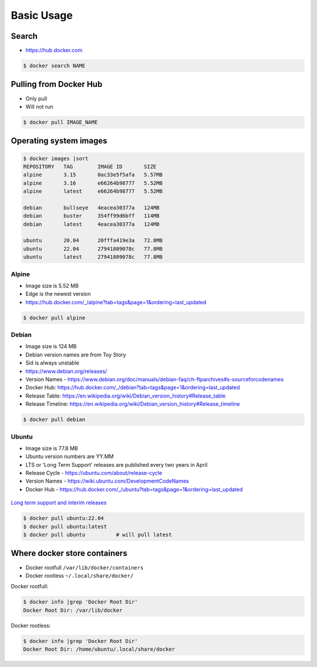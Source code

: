 ***********
Basic Usage
***********


Search
======
* https://hub.docker.com

.. code-block:: console

    $ docker search NAME


Pulling from Docker Hub
=======================
* Only pull
* Will not run

.. code-block:: console

    $ docker pull IMAGE_NAME


Operating system images
=======================

.. code-block:: console

    $ docker images |sort
    REPOSITORY   TAG        IMAGE ID       SIZE
    alpine       3.15       0ac33e5f5afa   5.57MB
    alpine       3.16       e66264b98777   5.52MB
    alpine       latest     e66264b98777   5.52MB

    debian       bullseye   4eacea30377a   124MB
    debian       buster     354ff99d6bff   114MB
    debian       latest     4eacea30377a   124MB

    ubuntu       20.04      20fffa419e3a   72.8MB
    ubuntu       22.04      27941809078c   77.8MB
    ubuntu       latest     27941809078c   77.8MB


Alpine
------
* Image size is 5.52 MB
* Edge is the newest version
* https://hub.docker.com/_/alpine?tab=tags&page=1&ordering=last_updated

.. code-block:: console

    $ docker pull alpine

Debian
------
* Image size is 124 MB
* Debian version names are from Toy Story
* Sid is always unstable
* https://www.debian.org/releases/
* Version Names - https://www.debian.org/doc/manuals/debian-faq/ch-ftparchives#s-sourceforcodenames
* Docker Hub: https://hub.docker.com/_/debian?tab=tags&page=1&ordering=last_updated
* Release Table: https://en.wikipedia.org/wiki/Debian_version_history#Release_table
* Release Timeline: https://en.wikipedia.org/wiki/Debian_version_history#Release_timeline

.. code-block:: console

    $ docker pull debian

Ubuntu
------
* Image size is 77.8 MB
* Ubuntu version numbers are YY.MM
* LTS or 'Long Term Support' releases are published every two years in April
* Release Cycle - https://ubuntu.com/about/release-cycle
* Version Names - https://wiki.ubuntu.com/DevelopmentCodeNames
* Docker Hub - https://hub.docker.com/_/ubuntu?tab=tags&page=1&ordering=last_updated

.. figure:: ../_img/release-ubuntu.png
    :scale: 35%
    :align: center

    `Long term support and interim releases <https://ubuntu.com/about/release-cycle>`_

.. code-block:: console

    $ docker pull ubuntu:22.04
    $ docker pull ubuntu:latest
    $ docker pull ubuntu          # will pull latest


Where docker store containers
=============================
* Docker rootfull ``/var/lib/docker/containers``
* Docker rootless ``~/.local/share/docker/``

Docker rootfull:

.. code-block:: console

    $ docker info |grep 'Docker Root Dir'
    Docker Root Dir: /var/lib/docker

Docker rootless:

.. code-block:: console

    $ docker info |grep 'Docker Root Dir'
    Docker Root Dir: /home/ubuntu/.local/share/docker
